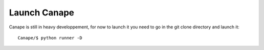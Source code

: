 Launch Canape
=============

Canape is still in heavy developpement, for now to launch it you need to
go in the git clone directory and launch it::

    Canape/$ python runner -D
